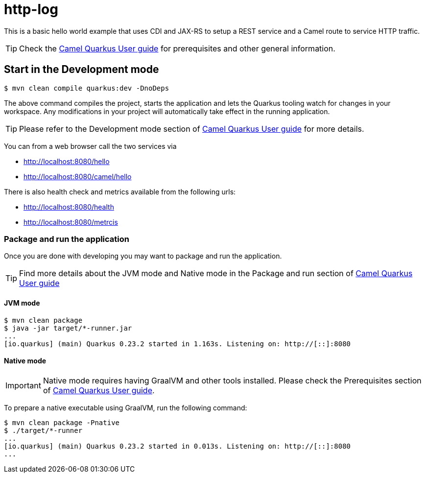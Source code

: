 = http-log

This is a basic hello world example that uses CDI and JAX-RS to setup
a REST service and a Camel route to service HTTP traffic.

TIP: Check the https://camel.apache.org/camel-quarkus/latest/first-steps.html[Camel Quarkus User guide] for prerequisites
and other general information.

== Start in the Development mode

[source,shell]
----
$ mvn clean compile quarkus:dev -DnoDeps
----

The above command compiles the project, starts the application and lets the Quarkus tooling watch for changes in your
workspace. Any modifications in your project will automatically take effect in the running application.

TIP: Please refer to the Development mode section of
https://camel.apache.org/camel-quarkus/latest/first-steps.html#_development_mode[Camel Quarkus User guide] for more details.

You can from a web browser call the two services via

- http://localhost:8080/hello
- http://localhost:8080/camel/hello

There is also health check and metrics available from the following urls:

- http://localhost:8080/health
- http://localhost:8080/metrcis

=== Package and run the application

Once you are done with developing you may want to package and run the application.

TIP: Find more details about the JVM mode and Native mode in the Package and run section of
https://camel.apache.org/camel-quarkus/latest/first-steps.html#_package_and_run_the_application[Camel Quarkus User guide]

==== JVM mode

[source,shell]
----
$ mvn clean package
$ java -jar target/*-runner.jar
...
[io.quarkus] (main) Quarkus 0.23.2 started in 1.163s. Listening on: http://[::]:8080
----

==== Native mode

IMPORTANT: Native mode requires having GraalVM and other tools installed. Please check the Prerequisites section
of https://camel.apache.org/camel-quarkus/latest/first-steps.html#_prerequisites[Camel Quarkus User guide].

To prepare a native executable using GraalVM, run the following command:

[source,shell]
----
$ mvn clean package -Pnative
$ ./target/*-runner
...
[io.quarkus] (main) Quarkus 0.23.2 started in 0.013s. Listening on: http://[::]:8080
...
----
